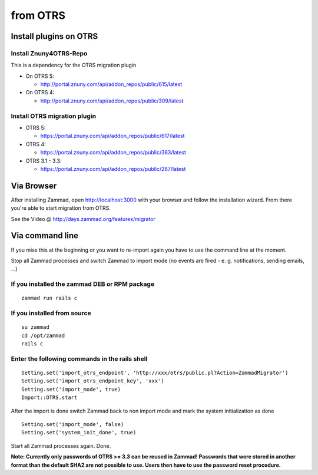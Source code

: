from OTRS
*********

Install plugins on OTRS
=======================

Install Znuny4OTRS-Repo
-----------------------

This is a dependency for the OTRS migration plugin

* On OTRS 5:

  *  http://portal.znuny.com/api/addon_repos/public/615/latest

* On OTRS 4:

  *  http://portal.znuny.com/api/addon_repos/public/309/latest


Install OTRS migration plugin
-----------------------------

* OTRS 5:

  * https://portal.znuny.com/api/addon_repos/public/617/latest

* OTRS 4:

  * https://portal.znuny.com/api/addon_repos/public/383/latest

* OTRS 3.1 - 3.3:

  * https://portal.znuny.com/api/addon_repos/public/287/latest


Via Browser
===========

After installing Zammad, open http://localhost:3000 with your browser and follow the installation wizard.
From there you're able to start migration from OTRS.

See the Video @ http://days.zammad.org/features/migrator


Via command line
================

If you miss this at the beginning or you want to re-import again you have to use the command line at the moment.

Stop all Zammad processes and switch Zammad to import mode (no events are fired - e. g. notifications, sending emails, ...)


If you installed the zammad DEB or RPM package
----------------------------------------------

::

 zammad run rails c


If you installed from source
----------------------------

:: 

 su zammad
 cd /opt/zammad
 rails c


Enter the following commands in the rails shell
-----------------------------------------------

::

 Setting.set('import_otrs_endpoint', 'http://xxx/otrs/public.pl?Action=ZammadMigrator')
 Setting.set('import_otrs_endpoint_key', 'xxx')
 Setting.set('import_mode', true)
 Import::OTRS.start


After the import is done switch Zammad back to non import mode and mark the system initialization as done

::

 Setting.set('import_mode', false)
 Setting.set('system_init_done', true)

Start all Zammad processes again. Done.


**Note: Currently only passwords of OTRS >= 3.3 can be reused in Zammad! Passwords that were stored in another format than the default SHA2 are not possible to use. Users then have to use the password reset procedure.**


